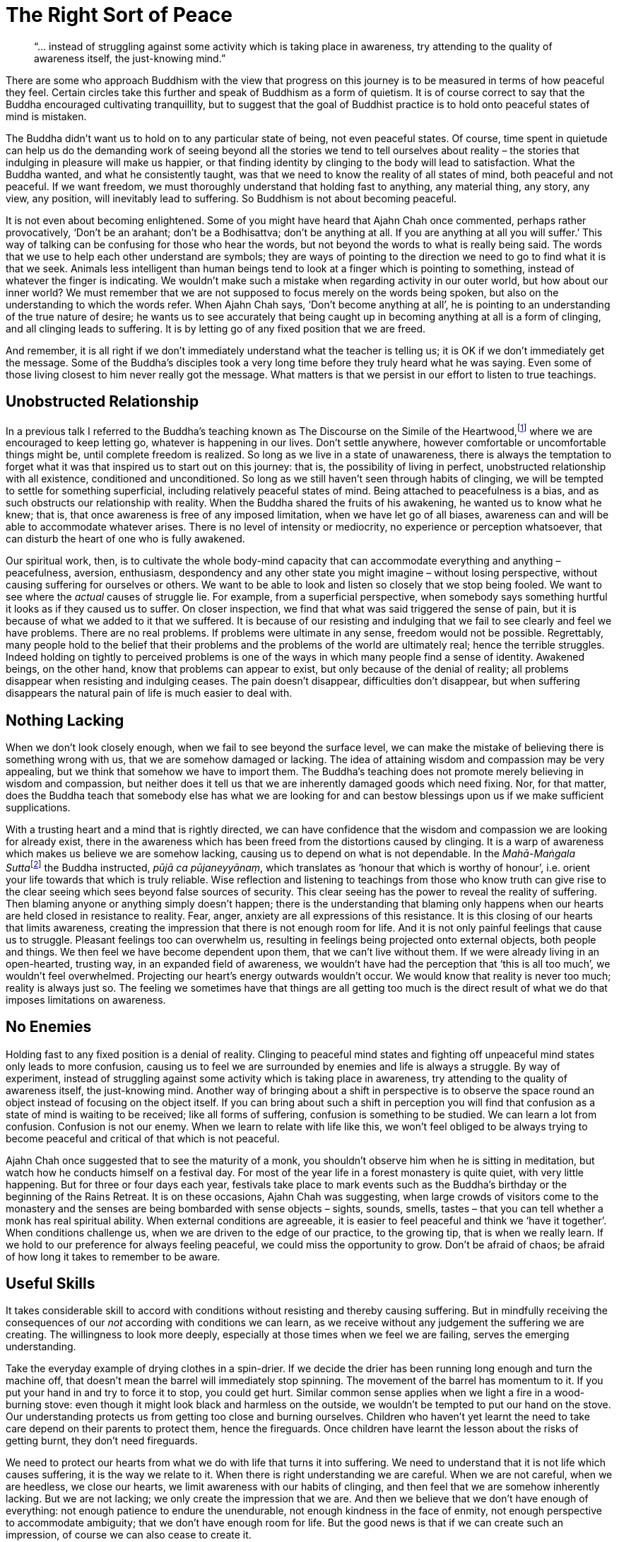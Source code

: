 = The Right Sort of Peace

[quote]
____
"`... instead of struggling against some activity which is taking place in
awareness, try attending to the quality of awareness itself, the just-knowing
mind.`"
____

There are some who approach Buddhism with the view that progress on this
journey is to be measured in terms of how peaceful they feel. Certain
circles take this further and speak of Buddhism as a form of quietism.
It is of course correct to say that the Buddha encouraged cultivating
tranquillity, but to suggest that the goal of Buddhist practice is to
hold onto peaceful states of mind is mistaken.

The Buddha didn't want us to hold on to any particular state of being,
not even peaceful states. Of course, time spent in quietude can help us
do the demanding work of seeing beyond all the stories we tend to tell
ourselves about reality – the stories that indulging in pleasure will
make us happier, or that finding identity by clinging to the body will
lead to satisfaction. What the Buddha wanted, and what he consistently
taught, was that we need to know the reality of all states of mind, both
peaceful and not peaceful. If we want freedom, we must thoroughly
understand that holding fast to anything, any material thing, any story,
any view, any position, will inevitably lead to suffering. So Buddhism
is not about becoming peaceful.

It is not even about becoming enlightened. Some of you might have heard
that Ajahn Chah once commented, perhaps rather provocatively, ‘Don't be
an arahant; don't be a Bodhisattva; don't be anything at all. If you are
anything at all you will suffer.’ This way of talking can be confusing
for those who hear the words, but not beyond the words to what is really
being said. The words that we use to help each other understand are
symbols; they are ways of pointing to the direction we need to go to
find what it is that we seek. Animals less intelligent than human beings
tend to look at a finger which is pointing to something, instead of
whatever the finger is indicating. We wouldn't make such a mistake when
regarding activity in our outer world, but how about our inner world? We
must remember that we are not supposed to focus merely on the words
being spoken, but also on the understanding to which the words refer.
When Ajahn Chah says, ‘Don't become anything at all’, he is pointing to
an understanding of the true nature of desire; he wants us to see
accurately that being caught up in becoming anything at all is a form of
clinging, and all clinging leads to suffering. It is by letting go of
any fixed position that we are freed.

And remember, it is all right if we don't immediately understand what
the teacher is telling us; it is OK if we don't immediately get the
message. Some of the Buddha's disciples took a very long time before
they truly heard what he was saying. Even some of those living closest
to him never really got the message. What matters is that we persist in
our effort to listen to true teachings.

== Unobstructed Relationship

In a previous talk I referred to the Buddha's teaching known as The
Discourse on the Simile of the
Heartwood,footnote:[See Notes: <<notes#mahasaropama-sutta,MN 29, Mahā-Sāropama Sutta: The Longer Heartwood-simile Discourse>>.] where we are encouraged to
keep letting go, whatever is happening in our lives. Don't settle
anywhere, however comfortable or uncomfortable things might be, until
complete freedom is realized. So long as we live in a state of
unawareness, there is always the temptation to forget what it was that
inspired us to start out on this journey: that is, the possibility of
living in perfect, unobstructed relationship with all existence,
conditioned and unconditioned. So long as we still haven't seen through
habits of clinging, we will be tempted to settle for something
superficial, including relatively peaceful states of mind. Being
attached to peacefulness is a bias, and as such obstructs our
relationship with reality. When the Buddha shared the fruits of his
awakening, he wanted us to know what he knew; that is, that once
awareness is free of any imposed limitation, when we have let go of all
biases, awareness can and will be able to accommodate whatever arises.
There is no level of intensity or mediocrity, no experience or
perception whatsoever, that can disturb the heart of one who is fully
awakened.

Our spiritual work, then, is to cultivate the whole body-mind capacity
that can accommodate everything and anything – peacefulness, aversion,
enthusiasm, despondency and any other state you might imagine – without
losing perspective, without causing suffering for ourselves or others.
We want to be able to look and listen so closely that we stop being
fooled. We want to see where the _actual_ causes of struggle lie. For
example, from a superficial perspective, when somebody says something
hurtful it looks as if they caused us to suffer. On closer inspection,
we find that what was said triggered the sense of pain, but it is
because of what we added to it that we suffered. It is because of our
resisting and indulging that we fail to see clearly and feel we have
problems. There are no real problems. If problems were ultimate in any
sense, freedom would not be possible. Regrettably, many people hold to
the belief that their problems and the problems of the world are
ultimately real; hence the terrible struggles. Indeed holding on tightly
to perceived problems is one of the ways in which many people find a
sense of identity. Awakened beings, on the other hand, know that
problems can appear to exist, but only because of the denial of reality;
all problems disappear when resisting and indulging ceases. The pain
doesn't disappear, difficulties don't disappear, but when suffering
disappears the natural pain of life is much easier to deal with.

== Nothing Lacking

When we don't look closely enough, when we fail to see beyond the
surface level, we can make the mistake of believing there is something
wrong with us, that we are somehow damaged or lacking. The idea of
attaining wisdom and compassion may be very appealing, but we think that
somehow we have to import them. The Buddha's teaching does not promote
merely believing in wisdom and compassion, but neither does it tell us
that we are inherently damaged goods which need fixing. Nor, for that
matter, does the Buddha teach that somebody else has what we are looking
for and can bestow blessings upon us if we make sufficient
supplications.

With a trusting heart and a mind that is rightly directed, we can have
confidence that the wisdom and compassion we are looking for already
exist, there in the awareness which has been freed from the distortions
caused by clinging. It is a warp of awareness which makes us believe we
are somehow lacking, causing us to depend on what is not dependable. In
the __Mahā-Maṅgala Sutta__footnote:[See Notes: <<notes#mahamangala-sutta, Snp 2.4, Mahā-Maṅgala Sutta: Blessings>>.]
the Buddha instructed, __pūjā ca pūjaneyyānaṃ__,
which translates as ‘honour that which is worthy of
honour’, i.e. orient your life towards that which is truly reliable.
Wise reflection and listening to teachings from those who know truth can
give rise to the clear seeing which sees beyond false sources of
security. This clear seeing has the power to reveal the reality of
suffering. Then blaming anyone or anything simply doesn't happen; there
is the understanding that blaming only happens when our hearts are held
closed in resistance to reality. Fear, anger, anxiety are all
expressions of this resistance. It is this closing of our hearts that
limits awareness, creating the impression that there is not enough room
for life. And it is not only painful feelings that cause us to struggle.
Pleasant feelings too can overwhelm us, resulting in feelings being
projected onto external objects, both people and things. We then feel we
have become dependent upon them, that we can't live without them. If we
were already living in an open-hearted, trusting way, in an expanded
field of awareness, we wouldn't have had the perception that ‘this is
all too much’, we wouldn't feel overwhelmed. Projecting our heart's
energy outwards wouldn't occur. We would know that reality is never too
much; reality is always just so. The feeling we sometimes have that
things are all getting too much is the direct result of what we do that
imposes limitations on awareness.

== No Enemies

Holding fast to any fixed position is a denial of reality. Clinging to
peaceful mind states and fighting off unpeaceful mind states only leads
to more confusion, causing us to feel we are surrounded by enemies and
life is always a struggle. By way of experiment, instead of struggling
against some activity which is taking place in awareness, try attending
to the quality of awareness itself, the just-knowing mind. Another way
of bringing about a shift in perspective is to observe the space round
an object instead of focusing on the object itself. If you can bring
about such a shift in perception you will find that confusion as a state
of mind is waiting to be received; like all forms of suffering,
confusion is something to be studied. We can learn a lot from confusion.
Confusion is not our enemy. When we learn to relate with life like this,
we won't feel obliged to be always trying to become peaceful and
critical of that which is not peaceful.

Ajahn Chah once suggested that to see the maturity of a monk, you
shouldn't observe him when he is sitting in meditation, but watch how he
conducts himself on a festival day. For most of the year life in a
forest monastery is quite quiet, with very little happening. But for
three or four days each year, festivals take place to mark events such
as the Buddha's birthday or the beginning of the Rains Retreat. It is on
these occasions, Ajahn Chah was suggesting, when large crowds of
visitors come to the monastery and the senses are being bombarded with
sense objects – sights, sounds, smells, tastes – that you can tell
whether a monk has real spiritual ability. When external conditions are
agreeable, it is easier to feel peaceful and think we ‘have it
together’. When conditions challenge us, when we are driven to the edge
of our practice, to the growing tip, that is when we really learn. If we
hold to our preference for always feeling peaceful, we could miss the
opportunity to grow. Don't be afraid of chaos; be afraid of how long it
takes to remember to be aware.

== Useful Skills

It takes considerable skill to accord with conditions without resisting
and thereby causing suffering. But in mindfully receiving the
consequences of our _not_ according with conditions we can learn, as we
receive without any judgement the suffering we are creating. The
willingness to look more deeply, especially at those times when we feel
we are failing, serves the emerging understanding.

Take the everyday example of drying clothes in a spin-drier. If we
decide the drier has been running long enough and turn the machine off,
that doesn't mean the barrel will immediately stop spinning. The
movement of the barrel has momentum to it. If you put your hand in and
try to force it to stop, you could get hurt. Similar common sense
applies when we light a fire in a wood-burning stove: even though it
might look black and harmless on the outside, we wouldn't be tempted to
put our hand on the stove. Our understanding protects us from getting
too close and burning ourselves. Children who haven't yet learnt the
need to take care depend on their parents to protect them, hence the
fireguards. Once children have learnt the lesson about the risks of
getting burnt, they don't need fireguards.

We need to protect our hearts from what we do with life that turns it
into suffering. We need to understand that it is not life which causes
suffering, it is the way we relate to it. When there is right
understanding we are careful. When we are not careful, when we are
heedless, we close our hearts, we limit awareness with our habits of
clinging, and then feel that we are somehow inherently lacking. But we
are not lacking; we only create the impression that we are. And then we
believe that we don't have enough of everything: not enough patience to
endure the unendurable, not enough kindness in the face of enmity, not
enough perspective to accommodate ambiguity; that we don't have enough
room for life. But the good news is that if we can create such an
impression, of course we can also cease to create it.

Everybody on this journey forgets from time to time and reverts to
habits of clinging. Hopefully the effort we make means we are learning
to remember more quickly. Softening our approach to life, being more
gentle, more careful, not assuming too much about the way things appear
to be on the surface, means that sensitivity matures, nurturing insight.
This softness, this sensitivity, is not a form of weakness. When we
genuinely admit to how life affects us, without indulging or denying, we
grow stronger. The right kind of gentleness leads to a flexible sort of
strength, not to increased rigidity. In turn, it supports clarity. As
strength and clarity develop, we grow more confident in receiving
everything, accommodating everything and learning from everything. This
is a very different approach to spiritual practice from one that judges
peacefulness as a sign of success and the absence of peace as a sign of
failure.

== Stillness in the Depths

A state of relative peace of mind is like the ocean without waves or a
lake without ripples. When the surface of the lake is still you can see
a beautiful reflection, one not there when the wind is blowing and the
surface is disturbed. The beauty of that reflection is like the pleasure
of a mind without too many disturbing thoughts or mental impressions.
However, we don't expect the lake to always be still, or the ocean to
always be without waves. And it is not sensible to expect our minds to
always be peaceful. If we have the facility to access such relative
tranquillity, we will know the state of joy and ease that can be found
there. But we must also know that these states of mind, like the
reflection on a lake, come and go and we are careful to not allow them
to lead to attachment.

There is another type of peacefulness with which we would be wise to
acquaint ourselves. As with the stillness which is always there at the
bottom of the ocean and remains undisturbed by the activity above, we
can trust that deep within us, there is a dimension of peacefulness
which is always there. As practice progresses, an initial quality of
trust can evolve into a confidence born of insight. The stillness at the
bottom of the ocean is unperturbed even when massive breakers are
crashing about on the surface. We can afford to trust that there is a
this deep stillness, beneath all the activity. This is a peacefulness
that doesn't require propping up or sustaining.

If we have some sense of the stillness which is always there, we are
less likely to mistake surface turmoil for being anything more than the
changing nature of things. When we appreciate the relativity of turmoil
there is less chance of infatuation with the drama of the world; we are
more interested in seeing beyond the way things appear to be. There is
no end to the waves on an ocean; they are a natural expression of the
ocean. It wouldn't be wise to want to stop oceans from having waves. And
it is not wise to demand that our minds always be peaceful. When we shed
that attitude, we feel more able to accept the forever changing nature
of things. It is easier to surrender our resistance to what we don't
like and avoid getting lost in what we do like. We stop struggling to
change the nature of the world, and work instead on our relationship
with the world. When we lose ourselves in the surface turmoil, we tend
to incline towards distraction or despair and start complaining that it
shouldn't be this way. When we understand the nature of the world
accurately we can accord with it, and have a better chance of generating
real benefit.

Pointing out the fruitlessness of complaining is not to say we shouldn't
do anything. To point to the futility of trying to change the nature of
the world is not to advocate apathy. Quite the opposite! Developing the
agility of attention which means we have access to stillness when it is
needed and the capacity to accord with activity when it is called for,
is being responsible. We are positioning ourselves with optimal
perspective, so as to see where and when we become stuck, creating the
unnecessary impression of having problems. It is in letting go of our
attachments to ‘me’ and ‘my way’ that we can make a real difference and
allow natural selfless goodness to shine.

== Contributing Well-Being

If we can't unplug from always pursuing preferences, we limit what we
can contribute. Clinging to being peaceful and resisting that which
disturbs us leads to stress. One of the best ways to increase well-being
for ourselves and others is to cultivate mindful agility. Viewing the
world from contrasting perspectives can give rise to insight. Getting to
know ourselves, both in the midst of peace and tranquillity, and when we
are surrounded by irritating and annoying conditions, help us grow. Just
as the developing intelligence of a child is stimulated by experiencing
contrasting colours, textures and environments, so the accuracy of our
view of the world is enhanced by experiencing contrasting perspectives.
The richness of a painting, the depth of a photograph, the impact of a
piece of music, all depend on contrast. So long as we are attached to
being peaceful and reject what is not peaceful, we bolster the divisions
in our world. We risk making the perceptions of separateness – ‘us’ and
‘them’, ‘me’ and ‘mine’ – even more rigid. That certainly doesn't help.
If we have trained our minds to sustain clarity and kindness in the
context of both calm and chaos, we are more likely to see beyond our
conditioned preferences to that which is truly beneficial. This agility
of attention helps us discern new ways of handling the chaos, of not
being intimidated by how troubled our inner and outer worlds sometimes
appear to be.

Thank you very much for your attention.
